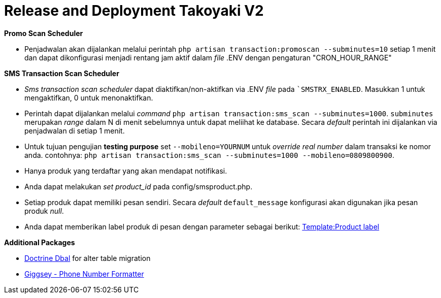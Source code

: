 = Release and Deployment Takoyaki V2

*Promo Scan Scheduler*

* Penjadwalan akan dijalankan melalui perintah `php artisan transaction:promoscan --subminutes=10` setiap 1 menit dan dapat dikonfigurasi menjadi rentang jam aktif dalam _file_ .ENV dengan pengaturan "CRON_HOUR_RANGE"

*SMS Transaction Scan Scheduler*

* _Sms transaction scan scheduler_ dapat diaktifkan/non-aktifkan via .ENV _file_ pada ```SMSTRX_ENABLED``.
Masukkan 1 untuk mengaktifkan, 0 untuk menonaktifkan.
* Perintah dapat dijalankan melalui _command_ `php artisan transaction:sms_scan --subminutes=1000`.
`subminutes` merupakan _range_ dalam N di menit sebelumnya untuk dapat meliihat ke database.
Secara _default_ perintah ini dijalankan via penjadwalan di setiap 1 menit.
* Untuk tujuan pengujian *testing purpose* set `--mobileno=YOURNUM` untuk _override real number_ dalam transaksi ke nomor anda.
contohnya: `php artisan transaction:sms_scan --subminutes=1000 --mobileno=0809800900`.
* Hanya produk yang terdaftar yang akan mendapat notifikasi.
* Anda dapat melakukan _set product_id_ pada config/smsproduct.php.
* Setiap produk dapat memiliki pesan sendiri.
Secara _default_ `default_message` konfigurasi akan digunakan jika pesan produk _null_.
* Anda dapat memberikan label produk di pesan dengan parameter sebagai berikut: https://wiki.sepulsa.id/index.php?title=Template:Product_label&action=edit&redlink=1[Template:Product label]

*Additional Packages*

* http://www.doctrine-project.org/projects/dbal.html[Doctrine Dbal] for alter table migration
* https://github.com/giggsey/libphonenumber-for-php[Giggsey - Phone Number Formatter]



